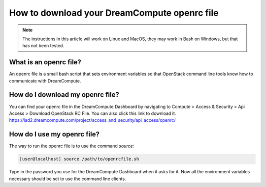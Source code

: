 =============================================
How to download your DreamCompute openrc file
=============================================

.. Note::

    The instructions in this article will work on Linux and MacOS, they may
    work in Bash on Windows, but that has not been tested.

What is an openrc file?
~~~~~~~~~~~~~~~~~~~~~~~

An openrc file is a small bash script that sets environment variables so that
OpenStack command line tools know how to communicate with DreamCompute.

How do I download my openrc file?
~~~~~~~~~~~~~~~~~~~~~~~~~~~~~~~~~

You can find your openrc file in the DreamCompute Dashboard by navigating to
Compute > Access & Security > Api Access > Download OpenStack RC File. You can
also click this link to download it.
https://iad2.dreamcompute.com/project/access_and_security/api_access/openrc/

How do I use my openrc file?
~~~~~~~~~~~~~~~~~~~~~~~~~~~~

The way to run the openrc file is to use the command `source`:

.. code-block:: console

    [user@localhost] source /path/to/openrcfile.sh

Type in the password you use for the DreamCompute Dashboard when it asks
for it. Now all the environment variables necessary should be set to use the
command line clients.

.. meta::
    :labels: authentication openrc
